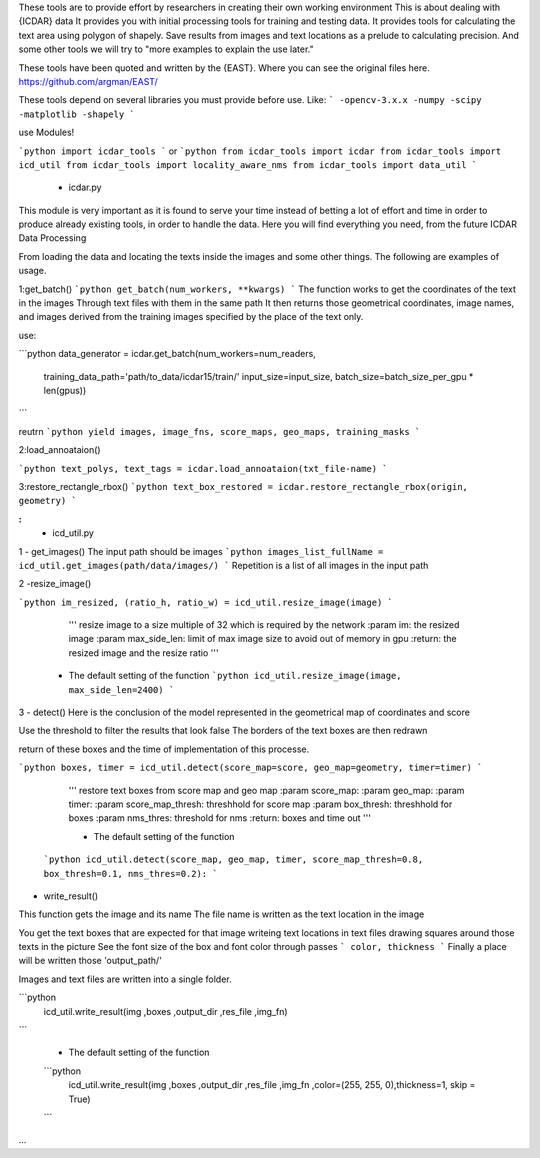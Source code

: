 These tools are to provide effort by researchers in creating their own working environment
This is about dealing with {ICDAR} data
It provides you with initial processing tools for training and testing data.
It provides tools for calculating the text area using polygon of shapely.
Save results from images and text locations as a prelude to calculating precision.
And some other tools we will try to "more examples to explain the use later."

These tools have been quoted and written by the {EAST}.
Where you can see the original files here.
https://github.com/argman/EAST/

These tools depend on several libraries you must provide before use.
Like:
```
-opencv-3.x.x
-numpy
-scipy
-matplotlib
-shapely
```

use Modules!

```python
import icdar_tools
```
or 
```python
from icdar_tools import icdar
from icdar_tools import icd_util
from icdar_tools import locality_aware_nms
from icdar_tools import data_util
```

 - icdar.py

This module is very important as it is found to serve your time instead of betting a lot of effort and time in order to produce already existing tools, in order to handle the data.
Here you will find everything you need, from the future ICDAR Data Processing

From loading the data and locating the texts inside the images and some other things.
The following are examples of usage.

1:get_batch()
```python
get_batch(num_workers, **kwargs)
```
The function works to get the coordinates of the text in the images
Through text files with them in the same path
It then returns those geometrical coordinates,
image names, and images derived from the training images specified by the place of the text only.

use:

```python
data_generator = icdar.get_batch(num_workers=num_readers,
                                         training_data_path='path/to_data/icdar15/train/'
                                         input_size=input_size,
                                         batch_size=batch_size_per_gpu * len(gpus))
```

reutrn
```python
yield images, image_fns, score_maps, geo_maps, training_masks
```

2:load_annoataion()

```python
text_polys, text_tags = icdar.load_annoataion(txt_file-name)
```

   
3:restore_rectangle_rbox()
```python
text_box_restored = icdar.restore_rectangle_rbox(origin, geometry)
```
   
   
**:**
 - icd_util.py
 
 
1 - get_images()
The input path should be images
```python
images_list_fullName = icd_util.get_images(path/data/images/)
```
Repetition is a list of all images in the input path

   
   
2 -resize_image()

```python
im_resized, (ratio_h, ratio_w) = icd_util.resize_image(image)
```
    '''
    resize image to a size multiple of 32 which is required by the network
    :param im: the resized image
    :param max_side_len: limit of max image size to avoid out of memory in gpu
    :return: the resized image and the resize ratio
    '''
 - The default setting of the function
   ```python
   icd_util.resize_image(image, max_side_len=2400)
   ```

3 - detect() \
Here is the conclusion of the model represented in the geometrical map of coordinates and score

Use the threshold to filter the results that look false
The borders of the text boxes are then redrawn

return of these boxes and the time of implementation of this processe.

```python
boxes, timer = icd_util.detect(score_map=score, geo_map=geometry, timer=timer)
```

    '''
    restore text boxes from score map and geo map
    :param score_map:
    :param geo_map:
    :param timer:
    :param score_map_thresh: threshhold for score map
    :param box_thresh: threshhold for boxes
    :param nms_thres: threshold for nms
    :return: boxes and time out
    '''
    
    - The default setting of the function
    
   ```python
   icd_util.detect(score_map, geo_map, timer, score_map_thresh=0.8, box_thresh=0.1, nms_thres=0.2):
   ```
   
- write_result() \
This function gets the image and its name \
The file name is written as the text location in the image 

You get the text boxes that are expected for that image \
writeing text locations in text files \
drawing squares around those texts in the picture \
See the font size of the box and font color through passes 
```
color, thickness
```
Finally a place will be written  those 'output_path/'

Images and text files are written into a single folder.

```python
   icd_util.write_result(img ,boxes ,output_dir ,res_file ,img_fn)
```
   
 - The default setting of the function
 ```python
   icd_util.write_result(img ,boxes ,output_dir ,res_file ,img_fn ,color=(255, 255, 0),thickness=1, skip = True)
 ```
 
...
